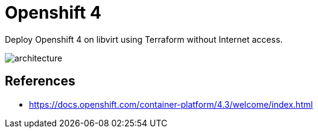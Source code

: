 = Openshift 4

Deploy Openshift 4 on libvirt using Terraform without Internet access.

image::assets/architecture.svg[align="center", Openshift 4 disconnected architecture]

== References

- https://docs.openshift.com/container-platform/4.3/welcome/index.html